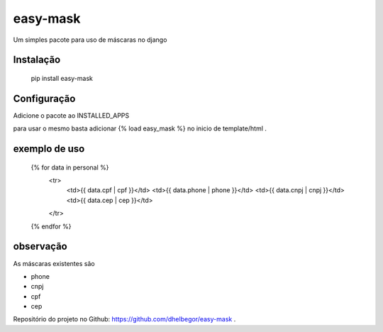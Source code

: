easy-mask
============

Um simples pacote para uso de máscaras no django


Instalação
----------

    pip install easy-mask
    
    
Configuração
------------

Adicione o pacote ao INSTALLED_APPS

para usar o mesmo basta adicionar {% load easy_mask %} no inicio de template/html .

exemplo de uso
--------------

    {% for data in personal %}
      <tr>
        <td>{{ data.cpf | cpf }}</td>
        <td>{{ data.phone | phone }}</td>
        <td>{{ data.cnpj | cnpj }}</td>
        <td>{{ data.cep | cep }}</td>
      </tr>
    {% endfor %}

observação
----------

As máscaras existentes são

- phone
- cnpj
- cpf
- cep

Repositório do projeto no Github: https://github.com/dhelbegor/easy-mask .